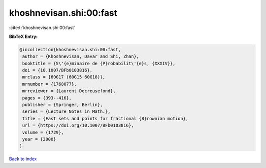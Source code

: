 khoshnevisan.shi:00:fast
========================

:cite:t:`khoshnevisan.shi:00:fast`

**BibTeX Entry:**

.. code-block:: bibtex

   @incollection{khoshnevisan.shi:00:fast,
    author = {Khoshnevisan, Davar and Shi, Zhan},
    booktitle = {S\'{e}minaire de {P}robabilit\'{e}s, {XXXIV}},
    doi = {10.1007/BFb0103816},
    mrclass = {60G17 (60G15 60G18)},
    mrnumber = {1768077},
    mrreviewer = {Laurent Decreusefond},
    pages = {393--416},
    publisher = {Springer, Berlin},
    series = {Lecture Notes in Math.},
    title = {Fast sets and points for fractional {B}rownian motion},
    url = {https://doi.org/10.1007/BFb0103816},
    volume = {1729},
    year = {2000}
   }

`Back to index <../By-Cite-Keys.rst>`_
